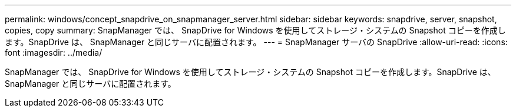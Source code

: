 ---
permalink: windows/concept_snapdrive_on_snapmanager_server.html 
sidebar: sidebar 
keywords: snapdrive, server, snapshot, copies, copy 
summary: SnapManager では、 SnapDrive for Windows を使用してストレージ・システムの Snapshot コピーを作成します。SnapDrive は、 SnapManager と同じサーバに配置されます。 
---
= SnapManager サーバの SnapDrive
:allow-uri-read: 
:icons: font
:imagesdir: ../media/


[role="lead"]
SnapManager では、 SnapDrive for Windows を使用してストレージ・システムの Snapshot コピーを作成します。SnapDrive は、 SnapManager と同じサーバに配置されます。
